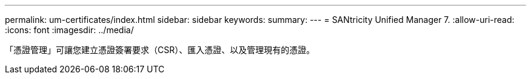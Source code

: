 ---
permalink: um-certificates/index.html 
sidebar: sidebar 
keywords:  
summary:  
---
= SANtricity Unified Manager 7.
:allow-uri-read: 
:icons: font
:imagesdir: ../media/


[role="lead"]
「憑證管理」可讓您建立憑證簽署要求（CSR）、匯入憑證、以及管理現有的憑證。
